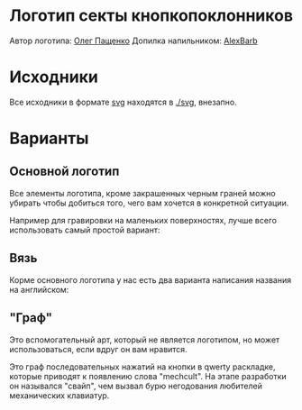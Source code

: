 * Логотип секты кнопкопоклонников

Автор логотипа: [[http://humanimalien.ru/][Олег Пащенко]]
Допилка напильником: [[https://www.behance.net/alex_zh][AlexBarb]]

* Исходники

Все исходники в формате [[https://en.wikipedia.org/wiki/Scalable_Vector_Graphics][svg]] находятся в [[./svg]], внезапно.

* Варианты

** Основной логотип

[[./png/mechcult-full-1024.png]]

Все элементы логотипа, кроме закрашенных черным граней можно убирать чтобы добиться того, чего вам хочется в конкретной ситуации.

Например для гравировки на маленьких поверхностях, лучше всего использовать самый простой вариант:

[[./png/mechcult-simple-1000.png]]


** Вязь

Корме основного логотипа у нас есть два варианта написания названия на английском:

[[./png/mechcult-calligraphy-1024.png]]

[[./png/mechcult-calligraphy-2-1024.png]]

** "Граф"

Это вспомогательный арт, который не является логотипом, но может использоваться, если вдруг он вам нравится.

Это граф последовательных нажатий на кнопки в qwerty раскладке, которые приводят к появлению слова "mechcult". На этапе разработки он назывался "свайп", чем вызвал бурю негодования любителей механических клавиатур.

[[./png/mechcult-graph-1000.png]]

